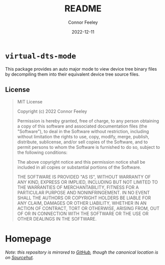 #+title: README
#+author: Connor Feeley
#+date: 2022-12-11
#+embed: LICENCE :description MIT licence file
* ~virtual-dts-mode~
This package provides an auto major mode to view device tree binary files by decompiling them into their equivalent device tree source files.


** License
#+begin_quote
MIT License

Copyright (c) 2022 Connor Feeley

Permission is hereby granted, free of charge, to any person obtaining a copy of this software and associated documentation files (the "Software"), to deal in the Software without restriction, including without limitation the rights to use, copy, modify, merge, publish, distribute, sublicense, and/or sell copies of the Software, and to permit persons to whom the Software is furnished to do so, subject to the following conditions:

The above copyright notice and this permission notice shall be included in all copies or substantial portions of the Software.

THE SOFTWARE IS PROVIDED "AS IS", WITHOUT WARRANTY OF ANY KIND, EXPRESS OR IMPLIED, INCLUDING BUT NOT LIMITED TO THE WARRANTIES OF MERCHANTABILITY, FITNESS FOR A PARTICULAR PURPOSE AND NONINFRINGEMENT. IN NO EVENT SHALL THE AUTHORS OR COPYRIGHT HOLDERS BE LIABLE FOR ANY CLAIM, DAMAGES OR OTHER LIABILITY, WHETHER IN AN ACTION OF CONTRACT, TORT OR OTHERWISE, ARISING FROM, OUT OF OR IN CONNECTION WITH THE SOFTWARE OR THE USE OR OTHER DEALINGS IN THE SOFTWARE.
#+end_quote
* Homepage
/Note: this repository is mirrored to [[https://github.com/connorfeeley/virtual-dts-mode][GitHub]], though the canonical location is on [[https://sr.ht/~cfeeley/virtual-dts-mode/][Sourcehut]]./
